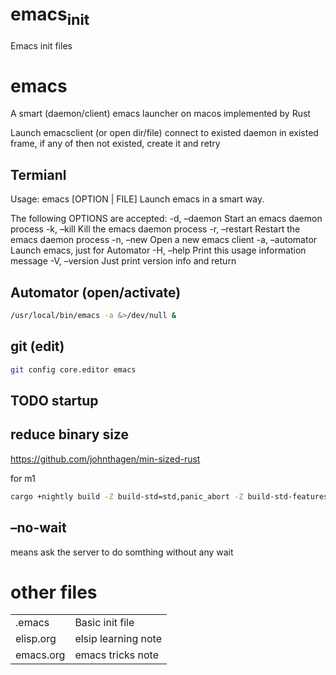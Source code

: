 * emacs_init
Emacs init files

* emacs
A smart (daemon/client) emacs launcher on macos implemented by Rust

Launch emacsclient (or open dir/file) connect to existed daemon in existed frame, if any of then not existed, create it and retry

** Termianl
Usage: emacs [OPTION | FILE]
Launch emacs in a smart way.

The following OPTIONS are accepted:
-d, --daemon     Start an emacs daemon process
-k, --kill       Kill the emacs daemon process
-r, --restart    Restart the emacs daemon process
-n, --new        Open a new emacs client
-a, --automator  Launch emacs, just for Automator
-H, --help       Print this usage information message
-V, --version    Just print version info and return

** Automator (open/activate)
#+begin_src sh
/usr/local/bin/emacs -a &>/dev/null &
#+end_src

** git (edit)
#+begin_src sh
git config core.editor emacs
#+end_src

** TODO startup

** reduce binary size
https://github.com/johnthagen/min-sized-rust

for m1
#+begin_src sh
cargo +nightly build -Z build-std=std,panic_abort -Z build-std-features=panic_immediate_abort --target aarch64-apple-darwin --release
#+end_src

** --no-wait
means ask the server to do somthing without any wait

* other files
| .emacs    | Basic init file     |
| elisp.org | elsip learning note |
| emacs.org | emacs tricks note   |
